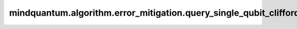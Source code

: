 mindquantum.algorithm.error_mitigation.query_single_qubit_clifford_elem
=======================================================================

.. py:function:: mindquantum.algorithm.error_mitigation.query_single_qubit_clifford_elem(idx)

    输出单比特clifford群中的群元。

    单比特clifford群的大小为24。

    参数：
        - **idx** (int) - 单比特clifford群中元素的序号。

    返回：
        :class:`~.simulator.Simulator`，一个表为所获取的clifford元素的stabilizer模拟器。
